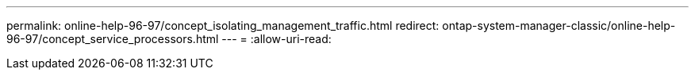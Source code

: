 ---
permalink: online-help-96-97/concept_isolating_management_traffic.html 
redirect: ontap-system-manager-classic/online-help-96-97/concept_service_processors.html 
---
= 
:allow-uri-read: 



